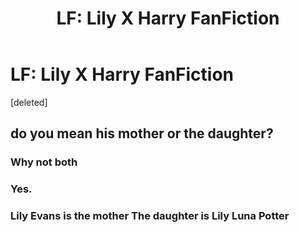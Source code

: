 #+TITLE: LF: Lily X Harry FanFiction

* LF: Lily X Harry FanFiction
:PROPERTIES:
:Score: 0
:DateUnix: 1577796518.0
:DateShort: 2019-Dec-31
:FlairText: Request
:END:
[deleted]


** do you mean his mother or the daughter?
:PROPERTIES:
:Author: andrewwaiting
:Score: 5
:DateUnix: 1577814490.0
:DateShort: 2019-Dec-31
:END:

*** Why not both
:PROPERTIES:
:Author: HDX17
:Score: 4
:DateUnix: 1577825364.0
:DateShort: 2020-Jan-01
:END:


*** Yes.
:PROPERTIES:
:Author: ulobmoga
:Score: 3
:DateUnix: 1577823971.0
:DateShort: 2019-Dec-31
:END:


*** Lily Evans is the mother The daughter is Lily Luna Potter
:PROPERTIES:
:Author: Erkkifloof
:Score: 3
:DateUnix: 1577826909.0
:DateShort: 2020-Jan-01
:END:

